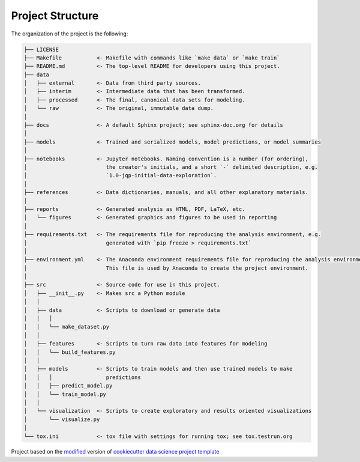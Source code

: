 

.. _proj_structure:

=================
Project Structure
=================

The organization of the project is the following:

.. code-block:: text

        ├── LICENSE
        ├── Makefile           <- Makefile with commands like `make data` or `make train`
        ├── README.md          <- The top-level README for developers using this project.
        ├── data
        │   ├── external       <- Data from third party sources.
        │   ├── interim        <- Intermediate data that has been transformed.
        │   ├── processed      <- The final, canonical data sets for modeling.
        │   └── raw            <- The original, immutable data dump.
        │
        ├── docs               <- A default Sphinx project; see sphinx-doc.org for details
        │
        ├── models             <- Trained and serialized models, model predictions, or model summaries
        │
        ├── notebooks          <- Jupyter notebooks. Naming convention is a number (for ordering),
        │                         the creator's initials, and a short `-` delimited description, e.g.
        │                         `1.0-jqp-initial-data-exploration`.
        │
        ├── references         <- Data dictionaries, manuals, and all other explanatory materials.
        │
        ├── reports            <- Generated analysis as HTML, PDF, LaTeX, etc.
        │   └── figures        <- Generated graphics and figures to be used in reporting
        │
        ├── requirements.txt   <- The requirements file for reproducing the analysis environment, e.g.
        │                         generated with `pip freeze > requirements.txt`
        │
        ├── environment.yml    <- The Anaconda environment requirements file for reproducing the analysis environment.
        │                         This file is used by Anaconda to create the project environment.
        │
        ├── src                <- Source code for use in this project.
        │   ├── __init__.py    <- Makes src a Python module
        │   │
        │   ├── data           <- Scripts to download or generate data
        │   │   │
        │   │   └── make_dataset.py
        │   │
        │   ├── features       <- Scripts to turn raw data into features for modeling
        │   │   └── build_features.py
        │   │
        │   ├── models         <- Scripts to train models and then use trained models to make
        │   │   │                 predictions
        │   │   ├── predict_model.py
        │   │   └── train_model.py
        │   │
        │   └── visualization  <- Scripts to create exploratory and results oriented visualizations
        │       └── visualize.py
        │
        └── tox.ini            <- tox file with settings for running tox; see tox.testrun.org

.. ----------------------------------------------------------------------------

Project based on the `modified <https://github.com/vcalderon2009/cookiecutter-data-science-vc>`_  version of
`cookiecutter data science project template <https://drivendata.github.io/cookiecutter-data-science/>`_ 

.. |Issues| image:: https://img.shields.io/github/issues/cookiecutter_project.svg
    :target: https://github.com/cookiecutter_project/issues
    :alt: Open Issues

.. |RTD| image:: https://readthedocs.org/projects/test-cookiecutter/badge/?version=latest
   :target: https://test-cookiecutter.rtfd.io/en/latest/
   :alt: Documentation Status










.. |License| image:: https://img.shields.io/badge/license-MIT-blue.svg
   :target: https://github.com/cookiecutter_project/blob/master/LICENSE.rst
   :alt: Project License
